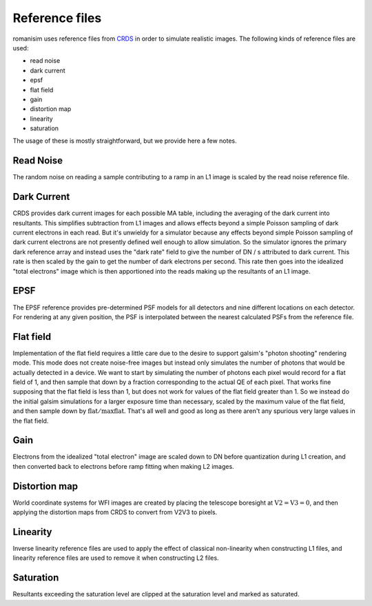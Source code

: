 Reference files
===============

romanisim uses reference files from `CRDS <https://hst-crds.stsci.edu/static/users_guide/index.html>`_ in order to simulate realistic images.  The following kinds of reference files are used:

* read noise
* dark current
* epsf
* flat field
* gain
* distortion map
* linearity
* saturation

The usage of these is mostly straightforward, but we provide here a few notes.

Read Noise
----------
The random noise on reading a sample contributing to a
ramp in an L1 image is scaled by the read noise reference file.

Dark Current
------------
CRDS provides dark current images for each possible MA
table, including the averaging of the dark current into resultants. This
simplifies subtraction from L1 images and allows effects beyond a simple Poisson
sampling of dark current electrons in each read. But it's unwieldy for a
simulator because any effects beyond simple Poisson sampling of dark current
electrons are not presently defined well enough to allow simulation. So the
simulator ignores the primary dark reference array and instead uses the "dark
rate" field to give the number of DN / s attributed to dark current. This rate
is then scaled by the gain to get the number of dark electrons per second. This
rate then goes into the idealized "total electrons" image which is then
apportioned into the reads making up the resultants of an L1 image.

EPSF
----
The EPSF reference provides pre-determined PSF models for all detectors and nine
different locations on each detector. For rendering at any given position, the
PSF is interpolated between the nearest calculated PSFs from the reference file.

Flat field
----------
Implementation of the flat field requires a little care due to the desire to support galsim's "photon shooting" rendering mode.  This mode does not create noise-free images but instead only simulates the number of photons that would be actually detected in a device.  We want to start by simulating the number of photons each pixel would record for a flat field of 1, and then sample that down by a fraction corresponding to the actual QE of each pixel.  That works fine supposing that the flat field is less than 1, but does not work for values of the flat field greater than 1.  So we instead do the initial galsim simulations for a larger exposure time than necessary, scaled by the maximum value of the flat field, and then sample down by :math:`\mathrm{flat}/\mathrm{maxflat}`.  That's all well and good as long as there aren't any spurious very large values in the flat field.

Gain
----
Electrons from the idealized "total electron" image are scaled down to DN before quantization during L1 creation, and then converted back to electrons before ramp fitting when making L2 images.

Distortion map
--------------
World coordinate systems for WFI images are created by placing the telescope boresight at :math:`\mathrm{V2} = \mathrm{V3} = 0`, and then applying the distortion maps from CRDS to convert from V2V3 to pixels.

Linearity
---------
Inverse linearity reference files are used to apply the effect of classical non-linearity when constructing L1 files, and linearity reference files are used to remove it when constructing L2 files.

Saturation
----------
Resultants exceeding the saturation level are clipped at the saturation level and marked as saturated.
